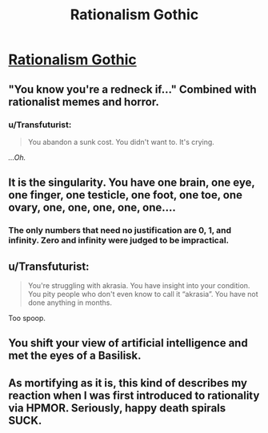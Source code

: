 #+TITLE: Rationalism Gothic

* [[http://luminousalicorn.tumblr.com/post/115832211805/rationalism-gothic][Rationalism Gothic]]
:PROPERTIES:
:Author: traverseda
:Score: 14
:DateUnix: 1451897219.0
:DateShort: 2016-Jan-04
:END:

** "You know you're a redneck if..." Combined with rationalist memes and horror.
:PROPERTIES:
:Author: traverseda
:Score: 5
:DateUnix: 1451897250.0
:DateShort: 2016-Jan-04
:END:

*** u/Transfuturist:
#+begin_quote
  You abandon a sunk cost. You didn't want to. It's crying.
#+end_quote

/...Oh./
:PROPERTIES:
:Author: Transfuturist
:Score: 9
:DateUnix: 1451945492.0
:DateShort: 2016-Jan-05
:END:


** It is the singularity. You have one brain, one eye, one finger, one testicle, one foot, one toe, one ovary, one, one, one, one, one....
:PROPERTIES:
:Author: ArgentStonecutter
:Score: 5
:DateUnix: 1451904762.0
:DateShort: 2016-Jan-04
:END:

*** The only numbers that need no justification are 0, 1, and infinity. Zero and infinity were judged to be impractical.
:PROPERTIES:
:Author: PeridexisErrant
:Score: 1
:DateUnix: 1452143085.0
:DateShort: 2016-Jan-07
:END:


** u/Transfuturist:
#+begin_quote
  You're struggling with akrasia. You have insight into your condition. You pity people who don't even know to call it “akrasia”. You have not done anything in months.
#+end_quote

Too spoop.
:PROPERTIES:
:Author: Transfuturist
:Score: 5
:DateUnix: 1451945413.0
:DateShort: 2016-Jan-05
:END:


** You shift your view of artificial intelligence and met the eyes of a Basilisk.
:PROPERTIES:
:Score: 3
:DateUnix: 1451935417.0
:DateShort: 2016-Jan-04
:END:


** As mortifying as it is, this kind of describes my reaction when I was first introduced to rationality via HPMOR. Seriously, happy death spirals SUCK.
:PROPERTIES:
:Author: Sailor_Vulcan
:Score: 2
:DateUnix: 1452003121.0
:DateShort: 2016-Jan-05
:END:
